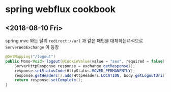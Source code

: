 

* spring webflux cookbook 

** <2018-08-10 Fri> 

spring mvc 와는 달리 ~redirect://url~ 과 같은 패턴을 대체하는녀석으로 ~ServerWebExchange~ 이 등장

#+BEGIN_SRC java
  @GetMapping("/logout")
  public Mono<Void> logout(@CookieValue(value = "ses", required = false) String ses, ServerWebExchange exchange) throws IOException {
      ServerHttpResponse response = exchange.getResponse();
      response.setStatusCode(HttpStatus.MOVED_PERMANENTLY);
      response.getHeaders().add(HttpHeaders.LOCATION, body.getLogoutUri());
      return response.setComplete();
  }
#+END_SRC

